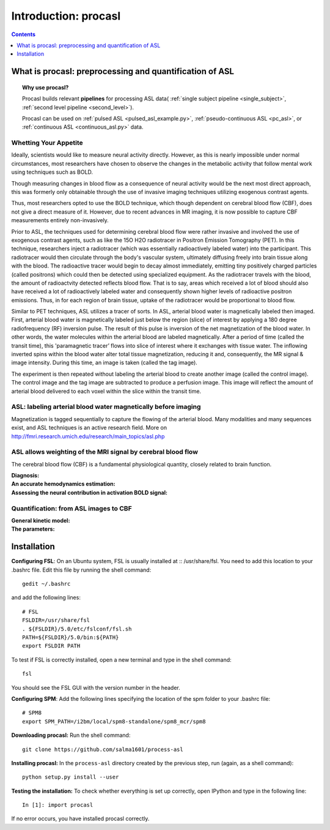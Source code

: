 =====================
Introduction: procasl
=====================

.. contents:: **Contents**
    :local:
    :depth: 1


What is procasl: preprocessing and quantification of ASL
========================================================

.. topic:: **Why use procasl?**

    Procasl builds relevant **pipelines** for processing ASL data(
    :ref:`single subject pipeline <single_subject>`,
    :ref:`second level pipeline <second_level>`).

    Procasl can be used on :ref:`pulsed ASL <pulsed_asl_example.py>`,
    :ref:`pseudo-continuous ASL <pc_asl>`, or 
    :ref:`continuous ASL <continuous_asl.py>` data.

Whetting Your Appetite
----------------------
Ideally, scientists would like to measure neural activity directly. However, as this is nearly impossible under normal circumstances, most researchers have chosen to observe the changes in the metabolic activity that follow mental work using techniques such as BOLD. 


Though measuring changes in blood flow as a consequence of neural activity would be the next most direct approach, this was formerly only obtainable through the use of invasive imaging techniques utilizing exogenous contrast agents. 

Thus, most researchers opted to use the BOLD technique, which though dependent on cerebral blood flow (CBF), does not give a direct measure of it. However, due to recent advances in MR imaging, it is now possible to capture CBF measurements entirely non-invasively.

Prior to ASL, the techniques used for determining cerebral blood flow were rather invasive and involved the use of exogenous contrast agents, such as like the 15O H2O radiotracer in Positron Emission Tomography (PET). In this technique, researchers inject a radiotracer (which was essentially radioactively labeled water) into the participant. This radiotracer would then circulate through the body's vascular system, ultimately diffusing freely into brain tissue along with the blood. The radioactive tracer would begin to decay almost immediately, emitting tiny positively charged particles (called positrons) which could then be detected using specialized equipment. As the radiotracer travels with the blood, the amount of radioactvity detected reflects blood flow. That is to say, areas which received a lot of blood should also have received a lot of radioactively labeled water and consequently shown higher levels of radioactive positron emissions. Thus, in for each region of brain tissue, uptake of the radiotracer would be proportional to blood flow.

Similar to PET techniques, ASL utilizes a tracer of sorts. In ASL, arterial blood water is magnetically labeled then imaged. First, arterial blood water is magnetically labeled just below the region (slice) of interest by applying a 180 degree radiofrequency (RF) inversion pulse. The result of this pulse is inversion of the net magnetization of the blood water. In other words, the water molecules within the arterial blood are labeled magnetically. After a period of time (called the transit time), this 'paramagnetic tracer’ flows into slice of interest where it exchanges with tissue water. The inflowing inverted spins within the blood water alter total tissue magnetization, reducing it and, consequently, the MR signal & image intensity. During this time, an image is taken (called the tag image).

The experiment is then repeated without labeling the arterial blood to create another image (called the control image). The control image and the tag image are subtracted to produce a perfusion image. This image will reflect the amount of arterial blood delivered to each voxel within the slice within the transit time.

ASL: labeling arterial blood water magnetically before imaging
--------------------------------------------------------------
Magnetization is tagged sequentially to capture the flowing of the arterial blood.
Many modalities and many sequences exist, and ASL techniques is an active research field.
More on http://fmri.research.umich.edu/research/main_topics/asl.php

ASL allows weighting of the MRI signal by cerebral blood flow
-------------------------------------------------------------
The cerebral blood flow (CBF) is a fundamental physiological quantity, closely related to brain function.

:Diagnosis:

:An accurate hemodynamics estimation:

:Assessing the neural contribution in activation BOLD signal:


Quantification: from ASL images to CBF
--------------------------------------

:General kinetic model:

:The parameters:


Installation
============
**Configuring FSL**: On an Ubuntu system, FSL is usually installed at :: /usr/share/fsl. You need to add this location to your .bashrc file. Edit this file by running the shell command::

    gedit ~/.bashrc

and add the following lines::

    # FSL
    FSLDIR=/usr/share/fsl
    . ${FSLDIR}/5.0/etc/fslconf/fsl.sh
    PATH=${FSLDIR}/5.0/bin:${PATH}
    export FSLDIR PATH

To test if FSL is correctly installed, open a new terminal and type in the shell command::

    fsl

You should see the FSL GUI with the version number in the header.

**Configuring SPM**: Add the following lines specifying the location of the spm folder to your .bashrc file::

    # SPM8
    export SPM_PATH=/i2bm/local/spm8-standalone/spm8_mcr/spm8

**Downloading procasl:** Run the shell command::

    git clone https://github.com/salma1601/process-asl


**Installing procasl:** In the ``process-asl`` directory created by the previous step, run
(again, as a shell command)::

    python setup.py install --user

**Testing the installation:** To check whether everything is set up correctly, open IPython and type
in the following line::

    In [1]: import procasl

If no error occurs, you have installed procasl correctly.

